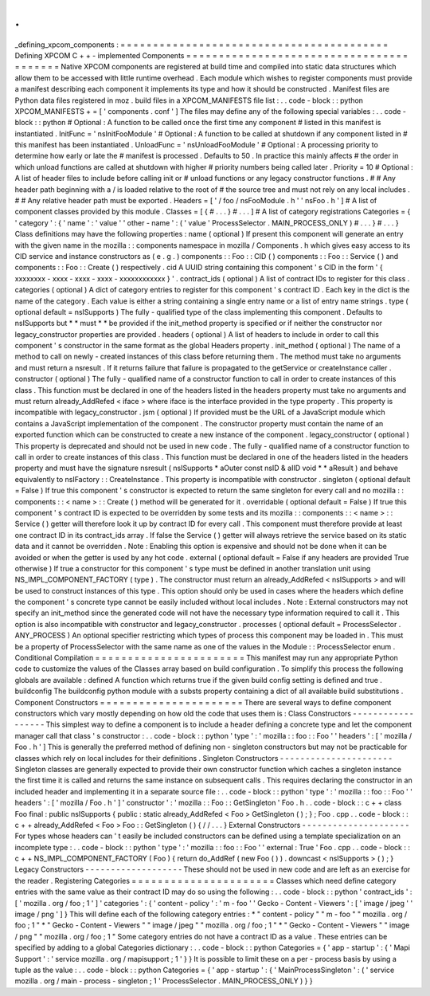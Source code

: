 .
.
_defining_xpcom_components
:
=
=
=
=
=
=
=
=
=
=
=
=
=
=
=
=
=
=
=
=
=
=
=
=
=
=
=
=
=
=
=
=
=
=
=
=
=
=
=
=
=
Defining
XPCOM
C
+
+
-
implemented
Components
=
=
=
=
=
=
=
=
=
=
=
=
=
=
=
=
=
=
=
=
=
=
=
=
=
=
=
=
=
=
=
=
=
=
=
=
=
=
=
=
=
Native
XPCOM
components
are
registered
at
build
time
and
compiled
into
static
data
structures
which
allow
them
to
be
accessed
with
little
runtime
overhead
.
Each
module
which
wishes
to
register
components
must
provide
a
manifest
describing
each
component
it
implements
its
type
and
how
it
should
be
constructed
.
Manifest
files
are
Python
data
files
registered
in
moz
.
build
files
in
a
XPCOM_MANIFESTS
file
list
:
.
.
code
-
block
:
:
python
XPCOM_MANIFESTS
+
=
[
'
components
.
conf
'
]
The
files
may
define
any
of
the
following
special
variables
:
.
.
code
-
block
:
:
python
#
Optional
:
A
function
to
be
called
once
the
first
time
any
component
#
listed
in
this
manifest
is
instantiated
.
InitFunc
=
'
nsInitFooModule
'
#
Optional
:
A
function
to
be
called
at
shutdown
if
any
component
listed
in
#
this
manifest
has
been
instantiated
.
UnloadFunc
=
'
nsUnloadFooModule
'
#
Optional
:
A
processing
priority
to
determine
how
early
or
late
the
#
manifest
is
processed
.
Defaults
to
50
.
In
practice
this
mainly
affects
#
the
order
in
which
unload
functions
are
called
at
shutdown
with
higher
#
priority
numbers
being
called
later
.
Priority
=
10
#
Optional
:
A
list
of
header
files
to
include
before
calling
init
or
#
unload
functions
or
any
legacy
constructor
functions
.
#
#
Any
header
path
beginning
with
a
/
is
loaded
relative
to
the
root
of
#
the
source
tree
and
must
not
rely
on
any
local
includes
.
#
#
Any
relative
header
path
must
be
exported
.
Headers
=
[
'
/
foo
/
nsFooModule
.
h
'
'
nsFoo
.
h
'
]
#
A
list
of
component
classes
provided
by
this
module
.
Classes
=
[
{
#
.
.
.
}
#
.
.
.
]
#
A
list
of
category
registrations
Categories
=
{
'
category
'
:
{
'
name
'
:
'
value
'
'
other
-
name
'
:
(
'
value
'
ProcessSelector
.
MAIN_PROCESS_ONLY
)
#
.
.
.
}
#
.
.
.
}
Class
definitions
may
have
the
following
properties
:
name
(
optional
)
If
present
this
component
will
generate
an
entry
with
the
given
name
in
the
mozilla
:
:
components
namespace
in
mozilla
/
Components
.
h
which
gives
easy
access
to
its
CID
service
and
instance
constructors
as
(
e
.
g
.
)
components
:
:
Foo
:
:
CID
(
)
components
:
:
Foo
:
:
Service
(
)
and
components
:
:
Foo
:
:
Create
(
)
respectively
.
cid
A
UUID
string
containing
this
component
'
s
CID
in
the
form
'
{
xxxxxxxx
-
xxxx
-
xxxx
-
xxxx
-
xxxxxxxxxxxx
}
'
.
contract_ids
(
optional
)
A
list
of
contract
IDs
to
register
for
this
class
.
categories
(
optional
)
A
dict
of
category
entries
to
register
for
this
component
'
s
contract
ID
.
Each
key
in
the
dict
is
the
name
of
the
category
.
Each
value
is
either
a
string
containing
a
single
entry
name
or
a
list
of
entry
name
strings
.
type
(
optional
default
=
nsISupports
)
The
fully
-
qualified
type
of
the
class
implementing
this
component
.
Defaults
to
nsISupports
but
*
*
must
*
*
be
provided
if
the
init_method
property
is
specified
or
if
neither
the
constructor
nor
legacy_constructor
properties
are
provided
.
headers
(
optional
)
A
list
of
headers
to
include
in
order
to
call
this
component
'
s
constructor
in
the
same
format
as
the
global
Headers
property
.
init_method
(
optional
)
The
name
of
a
method
to
call
on
newly
-
created
instances
of
this
class
before
returning
them
.
The
method
must
take
no
arguments
and
must
return
a
nsresult
.
If
it
returns
failure
that
failure
is
propagated
to
the
getService
or
createInstance
caller
.
constructor
(
optional
)
The
fully
-
qualified
name
of
a
constructor
function
to
call
in
order
to
create
instances
of
this
class
.
This
function
must
be
declared
in
one
of
the
headers
listed
in
the
headers
property
must
take
no
arguments
and
must
return
already_AddRefed
<
iface
>
where
iface
is
the
interface
provided
in
the
type
property
.
This
property
is
incompatible
with
legacy_constructor
.
jsm
(
optional
)
If
provided
must
be
the
URL
of
a
JavaScript
module
which
contains
a
JavaScript
implementation
of
the
component
.
The
constructor
property
must
contain
the
name
of
an
exported
function
which
can
be
constructed
to
create
a
new
instance
of
the
component
.
legacy_constructor
(
optional
)
This
property
is
deprecated
and
should
not
be
used
in
new
code
.
The
fully
-
qualified
name
of
a
constructor
function
to
call
in
order
to
create
instances
of
this
class
.
This
function
must
be
declared
in
one
of
the
headers
listed
in
the
headers
property
and
must
have
the
signature
nsresult
(
nsISupports
*
aOuter
const
nsID
&
aIID
void
*
*
aResult
)
and
behave
equivalently
to
nsIFactory
:
:
CreateInstance
.
This
property
is
incompatible
with
constructor
.
singleton
(
optional
default
=
False
)
If
true
this
component
'
s
constructor
is
expected
to
return
the
same
singleton
for
every
call
and
no
mozilla
:
:
components
:
:
<
name
>
:
:
Create
(
)
method
will
be
generated
for
it
.
overridable
(
optional
default
=
False
)
If
true
this
component
'
s
contract
ID
is
expected
to
be
overridden
by
some
tests
and
its
mozilla
:
:
components
:
:
<
name
>
:
:
Service
(
)
getter
will
therefore
look
it
up
by
contract
ID
for
every
call
.
This
component
must
therefore
provide
at
least
one
contract
ID
in
its
contract_ids
array
.
If
false
the
Service
(
)
getter
will
always
retrieve
the
service
based
on
its
static
data
and
it
cannot
be
overridden
.
Note
:
Enabling
this
option
is
expensive
and
should
not
be
done
when
it
can
be
avoided
or
when
the
getter
is
used
by
any
hot
code
.
external
(
optional
default
=
False
if
any
headers
are
provided
True
otherwise
)
If
true
a
constructor
for
this
component
'
s
type
must
be
defined
in
another
translation
unit
using
NS_IMPL_COMPONENT_FACTORY
(
type
)
.
The
constructor
must
return
an
already_AddRefed
<
nsISupports
>
and
will
be
used
to
construct
instances
of
this
type
.
This
option
should
only
be
used
in
cases
where
the
headers
which
define
the
component
'
s
concrete
type
cannot
be
easily
included
without
local
includes
.
Note
:
External
constructors
may
not
specify
an
init_method
since
the
generated
code
will
not
have
the
necessary
type
information
required
to
call
it
.
This
option
is
also
incompatible
with
constructor
and
legacy_constructor
.
processes
(
optional
default
=
ProcessSelector
.
ANY_PROCESS
)
An
optional
specifier
restricting
which
types
of
process
this
component
may
be
loaded
in
.
This
must
be
a
property
of
ProcessSelector
with
the
same
name
as
one
of
the
values
in
the
Module
:
:
ProcessSelector
enum
.
Conditional
Compilation
=
=
=
=
=
=
=
=
=
=
=
=
=
=
=
=
=
=
=
=
=
=
=
This
manifest
may
run
any
appropriate
Python
code
to
customize
the
values
of
the
Classes
array
based
on
build
configuration
.
To
simplify
this
process
the
following
globals
are
available
:
defined
A
function
which
returns
true
if
the
given
build
config
setting
is
defined
and
true
.
buildconfig
The
buildconfig
python
module
with
a
substs
property
containing
a
dict
of
all
available
build
substitutions
.
Component
Constructors
=
=
=
=
=
=
=
=
=
=
=
=
=
=
=
=
=
=
=
=
=
=
There
are
several
ways
to
define
component
constructors
which
vary
mostly
depending
on
how
old
the
code
that
uses
them
is
:
Class
Constructors
-
-
-
-
-
-
-
-
-
-
-
-
-
-
-
-
-
-
This
simplest
way
to
define
a
component
is
to
include
a
header
defining
a
concrete
type
and
let
the
component
manager
call
that
class
'
s
constructor
:
.
.
code
-
block
:
:
python
'
type
'
:
'
mozilla
:
:
foo
:
:
Foo
'
'
headers
'
:
[
'
mozilla
/
Foo
.
h
'
]
This
is
generally
the
preferred
method
of
defining
non
-
singleton
constructors
but
may
not
be
practicable
for
classes
which
rely
on
local
includes
for
their
definitions
.
Singleton
Constructors
-
-
-
-
-
-
-
-
-
-
-
-
-
-
-
-
-
-
-
-
-
-
Singleton
classes
are
generally
expected
to
provide
their
own
constructor
function
which
caches
a
singleton
instance
the
first
time
it
is
called
and
returns
the
same
instance
on
subsequent
calls
.
This
requires
declaring
the
constructor
in
an
included
header
and
implementing
it
in
a
separate
source
file
:
.
.
code
-
block
:
:
python
'
type
'
:
'
mozilla
:
:
foo
:
:
Foo
'
'
headers
'
:
[
'
mozilla
/
Foo
.
h
'
]
'
constructor
'
:
'
mozilla
:
:
Foo
:
:
GetSingleton
'
Foo
.
h
.
.
code
-
block
:
:
c
+
+
class
Foo
final
:
public
nsISupports
{
public
:
static
already_AddRefed
<
Foo
>
GetSingleton
(
)
;
}
;
Foo
.
cpp
.
.
code
-
block
:
:
c
+
+
already_AddRefed
<
Foo
>
Foo
:
:
GetSingleton
(
)
{
/
/
.
.
.
}
External
Constructors
-
-
-
-
-
-
-
-
-
-
-
-
-
-
-
-
-
-
-
-
-
For
types
whose
headers
can
'
t
easily
be
included
constructors
can
be
defined
using
a
template
specialization
on
an
incomplete
type
:
.
.
code
-
block
:
:
python
'
type
'
:
'
mozilla
:
:
foo
:
:
Foo
'
'
external
:
True
'
Foo
.
cpp
.
.
code
-
block
:
:
c
+
+
NS_IMPL_COMPONENT_FACTORY
(
Foo
)
{
return
do_AddRef
(
new
Foo
(
)
)
.
downcast
<
nsISupports
>
(
)
;
}
Legacy
Constructors
-
-
-
-
-
-
-
-
-
-
-
-
-
-
-
-
-
-
-
These
should
not
be
used
in
new
code
and
are
left
as
an
exercise
for
the
reader
.
Registering
Categories
=
=
=
=
=
=
=
=
=
=
=
=
=
=
=
=
=
=
=
=
=
=
Classes
which
need
define
category
entries
with
the
same
value
as
their
contract
ID
may
do
so
using
the
following
:
.
.
code
-
block
:
:
python
'
contract_ids
'
:
[
'
mozilla
.
org
/
foo
;
1
'
]
'
categories
'
:
{
'
content
-
policy
'
:
'
m
-
foo
'
'
Gecko
-
Content
-
Viewers
'
:
[
'
image
/
jpeg
'
'
image
/
png
'
]
}
This
will
define
each
of
the
following
category
entries
:
*
"
content
-
policy
"
"
m
-
foo
"
"
mozilla
.
org
/
foo
;
1
"
*
"
Gecko
-
Content
-
Viewers
"
"
image
/
jpeg
"
"
mozilla
.
org
/
foo
;
1
"
*
"
Gecko
-
Content
-
Viewers
"
"
image
/
png
"
"
mozilla
.
org
/
foo
;
1
"
Some
category
entries
do
not
have
a
contract
ID
as
a
value
.
These
entries
can
be
specified
by
adding
to
a
global
Categories
dictionary
:
.
.
code
-
block
:
:
python
Categories
=
{
'
app
-
startup
'
:
{
'
Mapi
Support
'
:
'
service
mozilla
.
org
/
mapisupport
;
1
'
}
}
It
is
possible
to
limit
these
on
a
per
-
process
basis
by
using
a
tuple
as
the
value
:
.
.
code
-
block
:
:
python
Categories
=
{
'
app
-
startup
'
:
{
'
MainProcessSingleton
'
:
(
'
service
mozilla
.
org
/
main
-
process
-
singleton
;
1
'
ProcessSelector
.
MAIN_PROCESS_ONLY
)
}
}

